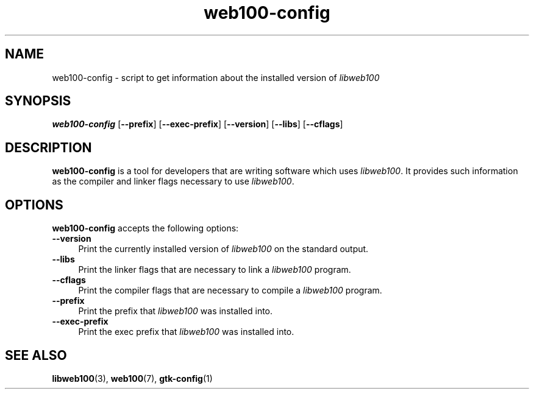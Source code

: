 .\" $Id: web100-config.1,v 1.1 2002/02/27 02:19:46 engelhar Exp $
.TH web100-config 1 "26 February 2002" "Web100 Userland" "Web100"
.SH NAME
web100-config \- script to get information about the installed version of
\fIlibweb100\fR
.SH SYNOPSIS
.B web100-config
[\fB\-\-prefix\fR]
[\fB\-\-exec\-prefix\fR]
[\fB\-\-version\fR]
[\fB\-\-libs\fR]
[\fB\-\-cflags\fR]
.SH DESCRIPTION
\fBweb100-config\fR is a tool for developers that are writing software
which uses \fIlibweb100\fP.  It provides such information as the
compiler and linker flags necessary to use \fIlibweb100\fP.
.SH OPTIONS
\fBweb100-config\fR accepts the following options:
.TP 4
.B \-\-version
Print the currently installed version of \fIlibweb100\fP on the standard
output.
.TP 4
.B \-\-libs
Print the linker flags that are necessary to link a \fIlibweb100\fP
program.
.TP 4
.B \-\-cflags
Print the compiler flags that are necessary to compile a
\fIlibweb100\fP program.
.TP 4
.B \-\-prefix
Print the prefix that \fIlibweb100\fP was installed into.
.TP 4
.B \-\-exec-prefix
Print the exec prefix that \fIlibweb100\fP was installed into.
.SH SEE ALSO
.BR libweb100 (3),
.BR web100 (7),
.BR gtk-config (1)
